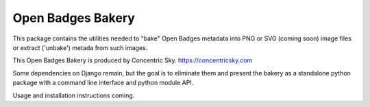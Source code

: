 
=====
Open Badges Bakery
=====

This package contains the utilities needed to "bake" Open Badges metadata into PNG or SVG (coming soon) image files or extract ('unbake') metada from such images.

This Open Badges Bakery is produced by Concentric Sky. https://concentricsky.com

Some dependencies on Django remain, but the goal is to eliminate them and
present the bakery as a standalone python package with a command line
interface and python module API.

Usage and installation instructions coming.

